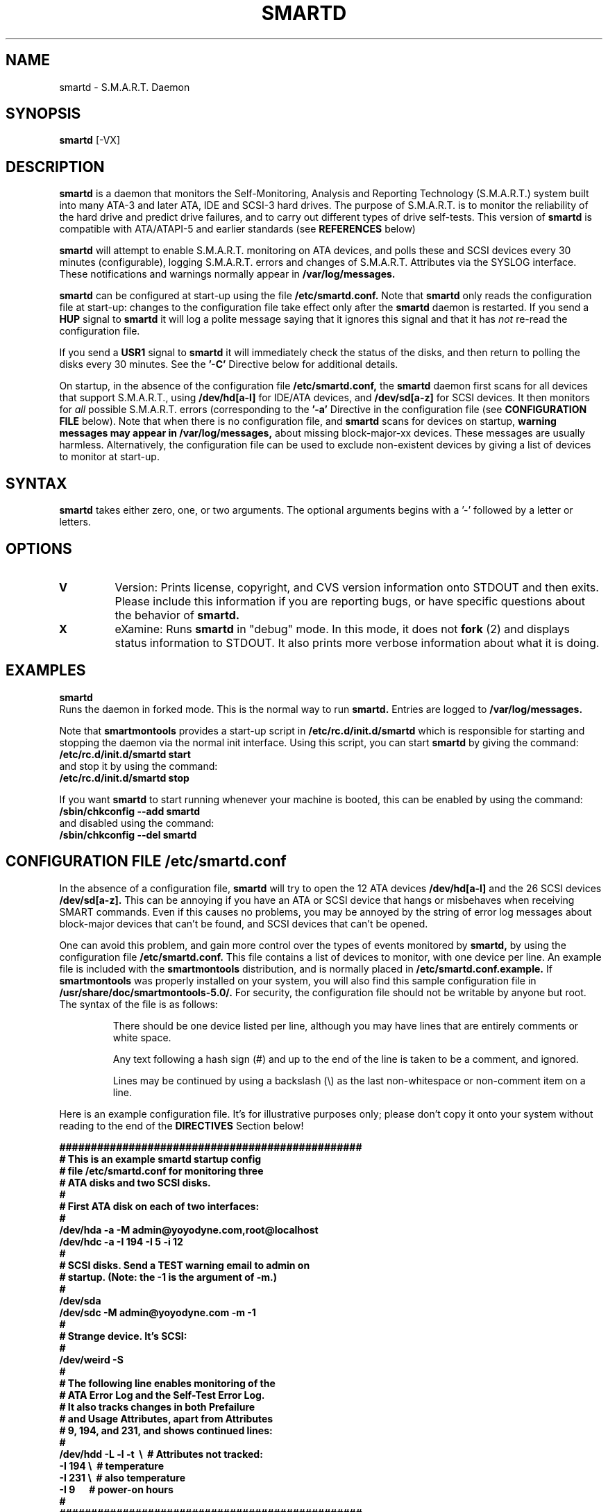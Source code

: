 \# Copyright (C) 2002 Bruce Allen <smartmontools-support@lists.sourceforge.net>
\# 
\# $Id: smartd.8,v 1.34 2002/11/22 09:29:32 ballen4705 Exp $
\#
\# This program is free software; you can redistribute it and/or modify it
\# under the terms of the GNU General Public License as published by the Free
\# Software Foundation; either version 2, or (at your option) any later
\# version.
\# 
\# You should have received a copy of the GNU General Public License (for
\# example COPYING); if not, write to the Free Software Foundation, Inc., 675
\# Mass Ave, Cambridge, MA 02139, USA.
\# 
\# This code was originally developed as a Senior Thesis by Michael Cornwell
\# at the Concurrent Systems Laboratory (now part of the Storage Systems
\# Research Center), Jack Baskin School of Engineering, University of
\# California, Santa Cruz. http://ssrc.soe.ucsc.edu/
\#
.TH SMARTD 8  "$Date: 2002/11/22 09:29:32 $" "smartmontools-5.0"
.SH NAME
smartd \- S.M.A.R.T. Daemon
.SH SYNOPSIS
.B smartd  
[\-VX\]

.SH DESCRIPTION
.B smartd
is a daemon that monitors the Self-Monitoring, Analysis and Reporting
Technology (S.M.A.R.T.) system built into many ATA-3 and later ATA,
IDE and SCSI-3 hard drives. The purpose of S.M.A.R.T. is to monitor
the reliability of the hard drive and predict drive failures, and to
carry out different types of drive self-tests.  This version of
.B smartd
is compatible with ATA/ATAPI-5 and earlier standards (see 
.B REFERENCES
below)

.B smartd
will attempt to enable S.M.A.R.T. monitoring on ATA devices, and polls
these and SCSI devices every 30 minutes (configurable), logging S.M.A.R.T. errors and
changes of S.M.A.R.T. Attributes via the SYSLOG interface.  These
notifications and warnings normally appear in
.B /var/log/messages. 

.B smartd
can be configured at start-up using the file
.B /etc/smartd.conf.
Note that
.B smartd
only reads the configuration file at start-up: changes to the
configuration file take effect only after the
.B smartd
daemon is restarted.
If you send a 
.B HUP
signal to
.B smartd
it will log a polite message saying that it ignores this signal and
that it has
.I not
re-read the configuration file.

If you send a 
.B USR1 
signal to
.B smartd
it will immediately check the status of the disks, and then return to
polling the disks every 30 minutes. See the
.B '\-C'
Directive below for additional details.

On startup, in the absence of the configuration file
.B /etc/smartd.conf,
the 
.B smartd
daemon first scans for all devices that support S.M.A.R.T., using
.B "/dev/hd[a-l]"
for IDE/ATA devices, and 
.B "/dev/sd[a-z]"
for SCSI
devices. It then monitors for 
.I all 
possible S.M.A.R.T. errors (corresponding to the 
.B '\-a' 
Directive in the configuration file (see
.B CONFIGURATION FILE
below). Note that when there is no configuration file, and
.B smartd
scans for devices on startup,
.B warning messages may appear in /var/log/messages,
about missing block-major-xx devices.  These messages are usually
harmless. Alternatively, the configuration file can be used to exclude
non-existent devices by giving a list of devices to monitor at
start-up.

.PP
.SH SYNTAX
.PP
.B smartd 
takes either zero, one, or two arguments.  The optional arguments
begins with a '\-' followed by a letter or letters.

.P
.SH 
OPTIONS
.TP
.B V
Version: Prints license, copyright, and CVS version information onto
STDOUT and then exits. Please include this information if you are
reporting bugs, or have specific questions about the behavior of
.B smartd.
.TP
.B X
eXamine: Runs 
.B smartd 
in "debug" mode. In this mode, it does not 
.B fork
(2) and displays status information to STDOUT.  It also prints more
verbose information about what it is doing.

.SH EXAMPLES

.B
smartd
.fi
Runs the daemon in forked mode. This is the normal way to run
.B smartd.
Entries are logged to
.B /var/log/messages.

.fi
Note that 
.B smartmontools
provides a start-up script in
.B /etc/rc.d/init.d/smartd
which is responsible for starting and stopping the daemon via the
normal init interface. 
Using this script, you can start
.B smartd
by giving the command:
.nf
.B /etc/rc.d/init.d/smartd start
.fi
and stop it by using the command:
.nf
.B /etc/rc.d/init.d/smartd stop

.fi
If you want
.B smartd
to start running whenever your machine is booted, this can be enabled
by using the command:
.nf
.B /sbin/chkconfig --add smartd
.fi
and disabled using the command:
.nf
.B /sbin/chkconfig --del smartd

\# DO NOT MODIFY THIS OR THE FOLLOWING TWO LINES. THIS MATERIAL
\# IS AUTOMATICALLY INCLUDED IN THE FILE smartd.conf.5
\# STARTINCLUDE

.SH CONFIGURATION FILE /etc/smartd.conf
In the absence of a configuration file,
.B smartd 
will try to open the 12 ATA devices 
.B /dev/hd[a-l] 
and the 26 SCSI
devices 
.B /dev/sd[a-z]. 
This can be annoying if you have an ATA or SCSI device that hangs or
misbehaves when receiving SMART commands.  Even if this causes no
problems, you may be annoyed by the string of error log messages about
block-major devices that can't be found, and SCSI devices that can't
be opened.

One can avoid this problem, and gain more control over the types of
events monitored by
.B smartd,
by using the configuration file
.B /etc/smartd.conf.
This file contains a list of devices to monitor, with one device per
line.  An example file is included with the
.B smartmontools
distribution, and is normally placed in 
.B /etc/smartd.conf.example.
If
.B smartmontools
was properly installed on your system, you will also find this sample
configuration file in
.B /usr/share/doc/smartmontools-5.0/.
For security, the configuration file should not be writable by anyone
but root. The syntax of the file is as follows:

.IP
There should be one device listed per line, although you may have
lines that are entirely comments or white space.

Any text following a hash sign (#) and up to the end of the line is
taken to be a comment, and ignored.

Lines may be continued by using a backslash (\(rs) as the last
non-whitespace or non-comment item on a line.

.PP 0
.fi
Here is an example configuration file.  It's for illustrative purposes
only; please don't copy it onto your system without reading to the end
of the
.B DIRECTIVES
Section below!

.nf
.B ################################################
.B # This is an example smartd startup config
.B # file /etc/smartd.conf for monitoring three
.B # ATA disks and two SCSI disks.
.B #
.nf
.B # First ATA disk on each of two interfaces:
.B #
.B \ \ /dev/hda -a -M admin@yoyodyne.com,root@localhost 
.B \ \ /dev/hdc -a -I 194 -I 5 -i 12
.B #
.nf
.B # SCSI disks.  Send a TEST warning email to admin on
.B # startup. (Note: the -1 is the argument of -m.)
.B #
.B \ \ /dev/sda
.B \ \ /dev/sdc -M admin@yoyodyne.com -m -1
.B #
.nf
.B # Strange device.  It's SCSI:
.B #
.B \ \ /dev/weird -S
.B #
.nf
.B # The following line enables monitoring of the 
.B # ATA Error Log and the Self-Test Error Log.  
.B # It also tracks changes in both Prefailure
.B # and Usage Attributes, apart from Attributes
.B # 9, 194, and 231, and shows  continued lines:
.B #
.B \ \ /dev/hdd\ -L\ -l\ -t\ \ \(rs\ \ # Attributes not tracked:
.B \ \ \ \ \ \ \ \ \ \ \ \ \ \ -I\ 194\ \(rs\ \ # temperature
.B \ \ \ \ \ \ \ \ \ \ \ \ \ \ -I\ 231\ \(rs\ \ # also temperature
.B \ \ \ \ \ \ \ \ \ \ \ \ \ \ -I 9\ \ \ \ \ \ # power-on hours
.B #
.B ################################################
.fi

.PP 
.SH CONFIGURATION FILE DIRECTIVES
.PP

If the first non-comment entry in the configuration file is the text
string
.B DEVICESCAN
in capital letters, then
.B smartd
will ignore the configuration file, and will scan for devices.
.sp 2
The following are the Directives that may appear following the device
name on any line of the
.B /etc/smartd.conf
configuration file. Note that
.B these are NOT command-line options for 
.B smartd.
The Directives below may appear in any order, following the device
name. 

.B  For ATA disks, if
.B no Directives appear, the disk will not be monitored.
Conversely, the '\-a' Directive will try to monitor everything
possible.

.B If a SCSI disk is listed,
it will be monitored at the only implemented level: roughly equivalent
to using the '\-c' option for an ATA disk.  So with the exception of '\-S', '\-C', and '\-M',
the Directives below are ignored for SCSI
disks.  For SCSI disks, the '\-M' Directive sends a warning email if
the SMART status indicates a disk failure or problem.

.TP
.B \-A
ATA: The device is an ATA device.  Don't try issuing SCSI commands to it.
.TP
.B \-S
SCSI: The device is a SCSI device.  Don't try issuing IDE/ATA
commands to it.  

In the absence of either of these Directives,
.B smartd
will attempt to guess the device type by looking at whether the fifth
character in the device name is an 's' or an 'h'.  If it can't guess
from this fifth character, then it will simply try to access the
device using first ATA and then SCSI ioctl()s.
.TP
.B \-C <N>
This sets the time in between disk checks to be 
.B <N>
seconds apart, where N is a decimal integer.  Note that although you can give this Directive
multiple times on different lines of the configuration file, only the
final value that is given is used.  That final value applies to all the disks.
The default value of 
.B <N> 
is 1800 sec, and the minimum allowed value is
ten seconds.  The maximum value is 2^31-1 seconds.

Note that the superuser can make
.B smartd
check the status of the disks at any time by sending it the 
.B SIGHUP
signal, for example with the command:
.nf
.B kill -SIGUSR1 <pid>
.fi
where 
.B <pid> 
is the process id number of smartd.  One may also use:
.nf
.B killall -USR1 smartd
.fi
for the same purpose.
.TP
.B \-P
Permissive: Even if the disk appears to lack SMART capabilities, try
to monitor it anyway.  This may be required for some old disks (prior
to ATA-3 revision 4) that implemented SMART before the SMART standards
were incorporated into the ATA/ATAPI Specifications.  [Please see the
.B smartctl \-P
command-line option.]
.TP
.B \-c
Check: Will check the SMART status of the disk.  If any Prefailure
Attributes are less than or equal to their threshold values, then disk
failure is predicted in less than 24 hours, and a message at priority
.B 'CRITICAL'
will be logged to syslog. [Please see the
.B smartctl \-c
command-line option.]
.TP
.B \-l
Log: Report if that the number of ATA errors reported in the ATA
Error Log has increased since the last check.
[Please see the
.B smartctl \-l
command-line option.]
.TP
.B \-L
Log: Report if that the number of errors reported in the SMART
Self-Test Log has increased since the last check.  Note that such
errors will
.I only 
be logged if you run self-tests on the disk (and it fails the 
tests!). [Self-Tests can be run by using the 
.B '\-SXsx' 
options of
.B smartctl,
and the results of the testing can be observed using the 
.B smartctl \-L
command line option.]
.TP
.B \-f
Fail: Check for 'failure' of any Usage Attributes.  If these
Attributes are less than or equal to the threshold, it does NOT
indicate imminent disk failure.  It "indicates an advisory condition
where the usage or age of the device has exceeded its intended design
life period."
[Please see the
.B smartctl \-v
command-line option.]
.TP
.B \-M <ADD>
Mail: Send a warning email to the email address <ADD> if 
the '\-c', '\-l', '\-L', or '\-f'
Directives detect a failure or a new error.
This Directive only works in conjunction with these other Directives
(or with the equivalent '\-a' Directive).  To prevent your email
in-box from getting filled up with warning messages, by default only a
single warning will be sent for each of the enabled test 
types, '\-c', '\-l', '\-L', or '\-f', 
even if more than one failure or error is
detected or if the failure or error persists.  [This behavior can be
modified; see the '\-m' Directive below.]

The email is sent using the system 
.B mail
command.  In order that
.B smartd
find the mail command (normally /bin/mail) the
.B mail
command must be in the path of the
shell or environment from which
.B smartd
was started.  To test that the mail is being sent correctly, or to
alter the pattern of when mail is sent, see the `\-m' Directive below.

To send email to more than one user, please use the following form for the address
<ADD>:
.B  user1@add1,user2@add2,...,userN@addN
(with no spaces).
.TP
.B \-m <N>
Modify Mail: Modifies the behavior of the '\-M' email Directive above,
and has no effect without this other Directive.  This option controls
when, and how often, the '\-M' Directive sends email warning messages.

This Directive takes a decimal integer argument <N> in the range from
-3 to 3 inclusive.
.nf
.B If <N>=0 or 1:
.fi
equivalent to not having this '\-m' Directive present at all.  Only
one warning email is sent for each type of disk problem detected.
.nf
.B If <N>=2:
.fi
send additional warning reminder emails, once per day, for each type
of disk problem detected.
.nf
.B If <N>=3:
.fi
send additional warning reminder emails, after a one-day interval,
then a two-day interval, then a four-day interval, and so on for each
type of disk problem detected. Each interval is twice as long as the
previous interval.
.nf
.B If <N>=-1, -2, or -3:
.fi
Negative values of <N> have the same meaning as the corresponding
positive value, but also send a single additional "test email"
immediately upon
.B smartd
startup.  This allows one to verify that any email is correctly
delivered.  For example, setting <N>=-2 will send a test email on
.B smartd
startup, and additional warning reminder emails at one-day intervals
after any disk problems are detected.
.TP
.B \-p
Prefail: Report anytime that a Prefail Attribute has changed
its value since the last check, 30 minutes ago. [Please see the
.B smartctl \-v
command-line option.]
.TP
.B \-u
Usage: Report anytime that a Usage Attribute has changed its value
since the last check, N seconds ago. [Please see the
.B smartctl \-v
command-line option.]
.TP
.B \-t
Track: Equivalent to turning on the two previous flags '\-t' and '\-u'.
Tracks changes in
.I all
device Attributes. [Please see the
.B smartctl \-v
command-line option.]
.TP
.B \-i <ID>
Ignore: This Directive modifies the behavior of the '\-f' Directive
and has no effect without it.  
.I This Directive requires a decimal integer argument <ID> in the range from 1 to 255.
It means to ignore device Attribute number <ID>, when checking for
failure of Usage Attributes.  This is useful, for example, if you have
a very old disk and don't want to keep getting messages about the
hours-on-lifetime Attribute (usually Attribute 9) failing.  This
Directive may appear multiple times for a single device, if you want
to ignore multiple Attributes.
.TP
.B \-I <ID>
Ignore: This Directive modifies the
behavior of the '\-p', '\-u', and '\-t' Directives
and has no effect without one of them.  
.I This Directive requires a decimal integer argument <ID> in the range from 1 to 255.
It means to ignore device Attribute <ID>, when tracking changes in the
Attribute values.  This is useful, for example, if one of the device
Attributes is the disk temperature (usually Attribute 194 or
231). It's annoying to get reports each time the temperature changes.
This Directive may appear multiple times for a single device, if you
want to ignore multiple Attributes.
.TP
.B \-a
All: equivalent to turning on the following Directives: 
.B '\-c' 
to check the SMART status,
.B '\-f' 
to report failures of Usage (rather than Prefail) Attributes,
.B '\-t' 
to track changes in both Prefailure and Usage Attributes,
.B '\-L' 
to report increases in the number of Self-Test Log errors, and
.B '\-l' 
to report increases in the number of ATA errors.
.TP
.B #
Comment: ignore the remainder of the line.
.TP
.B \(rs
Continuation character: if this is the last non-white or non-comment
character on a line, then the following line is a continuation of the current
one.
.PP
If you are not sure which Directives to use, I suggest experimenting
for a few minutes with
.B smartctl
to see what SMART functionality your disk(s) support(s).  If you do
not like voluminous syslog messages, a good choice of
.B smartd
configuration file Directives might be 
.B \-c \-L \-l \-f.
If you want more frequent information, use 
.B -a.

\# ENDINCLUDE
\# DO NOT MODIFY THIS OR PREVIOUS/NEXT LINES. THIS DEFINES THE 
\# END OF THE INCLUDE SECTION FOR smartd.conf.5

.SH NOTES
.B smartd
will make log entries at loglevel 
.B LOG_INFO
if SMART Attribute values have changed, as reported using the
.B '\-t', '\-p', or '\-u'
Directives. For example:
.nf
.B 'Device: /dev/hda, SMART Attribute: 194 Temperature_Celsius changed from 94 to 93'
.fi
Note that in this message, the value given is the 'Normalized' not
the 'Raw' Attribute value (the disk temperature in this case is about 22 
Celsius).  See the 
.B smartctl
manual page for further explanation.

.B smartd
will make log entries at loglevel
.B LOG_CRIT
if a SMART Attribute has failed, for example:
.nf
.B 'Device: /dev/hdc, Failed SMART Attribute: 5 Reallocated_Sector_Ct'
.fi
 This loglevel is used for reporting enabled by the
.B '\-c', \-f', '\-L', and '\-l'
Directives. Entries reporting failure of SMART Prefailure Attributes
should not be ignored: they mean that the disk is failing.  Use the
.B smartctl
utility to investigate. 

.PP
.SH AUTHOR
Bruce Allen
.B smartmontools-support@lists.sourceforge.net
.fi
University of Wisconsin - Milwaukee Physics Department

.PP
.SH CREDITS
.fi
This code was derived from the smartsuite package, written by Michael
Cornwell, and from the previous ucsc smartsuite package. It extends
these to cover ATA-5 disks. This code was originally developed as a
Senior Thesis by Michael Cornwell at the Concurrent Systems Laboratory
(now part of the Storage Systems Research Center), Jack Baskin School
of Engineering, University of California, Santa
Cruz. http://ssrc.soe.ucsc.edu/.
.SH
HOME PAGE FOR SMARTMONTOOLS: 
.fi
Please see the following web site for updates, further documentation, bug
reports and patches:
.nf
.B
http://smartmontools.sourceforge.net/

.SH
SEE ALSO:
.B smartd.conf
(5),
.B smartctl
(8),
.B syslogd
(8)
.SH
REFERENCES FOR S.M.A.R.T.
.fi
If you would like to understand better how S.M.A.R.T. works, and what
it does, a good place to start is  Section 8.41 of the 'AT
Attachment with Packet Interface-5' (ATA/ATAPI-5) specification.  This
documents the S.M.A.R.T. functionality which the 
.B smartmontools
utilities provide access to.  You can find Revision 1 of this document
at:
.nf
.B
http://www.t13.org/project/d1321r1c.pdf
.fi
Future versions of the specifications (ATA/ATAPI-6 and ATA/ATAPI-7),
and later revisions (2, 3) of the ATA/ATAPI-5 specification are
available from:
.nf
.B
http://www.t13.org/#FTP_site

.fi
The functioning of S.M.A.R.T. is also described by the SFF-8035i
revision 2 specification.  This is a publication of the Small Form
Factors (SFF) Committee, and can be obtained from:
.TP
\ 
SFF Committee
.nf
14426 Black Walnut Ct.
.nf
Saratoga, CA 95070, USA
.nf
SFF FaxAccess: +01 408-741-1600
.nf
Ph: +01 408-867-6630
.nf
Fax: +01 408-867-2115
.nf
E-Mail: 250-1752@mcimail.com.
.PP
Please let us know if there is an on\-line source for this document.

.SH
CVS ID OF THIS PAGE:
$Id: smartd.8,v 1.34 2002/11/22 09:29:32 ballen4705 Exp $
